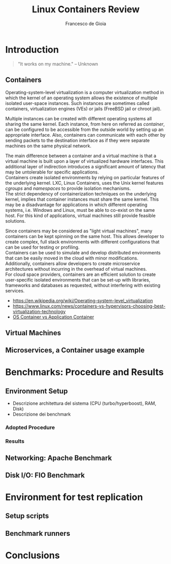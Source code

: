 #+TITLE: Linux Containers Review
#+AUTHOR: Francesco de Gioia

#+LaTeX: \pagebreak

\begin{abstract}
\end{abstract}

* Introduction
 #+BEGIN_QUOTE
"It works on my machine." -- Unknown
 #+END_QUOTE
** Containers
Operating-system-level virtualization is a computer virtualization method in which the kernel of an operating system allows the existence of multiple isolated user-space instances.
Such instances are sometimes called containers, virtualization engines (VEs) or jails (FreeBSD jail or chroot jail).

Multiple instances can be created with different operating systems all sharing the same kernel. Each instance, from here on referred as /container/, can be configured to be
accessible from the outside world by setting up an appropriate interface. Also, containers can communicate with each other by sending packets to the destination interface as if they were
separate machines on the same physical network.

The main difference between a container and a virtual machine is that a virtual machine is built upon a layer of virtualized hardware interfaces. This additional layer of indirection 
introduces a significant amount of latency that may be untolerable for specific applications.\\
Containers create isolated environments by relying on particular features of the underlying kernel. LXC, Linux Containers, uses the Unix kernel features /cgroups/ and /namespaces/ to
provide isolation mechanisms.\\
The strict dependency of containerization techniques on the underlying kernel, implies that container instances must share the same kernel. This may be a disadvantage for applications
in which different operating systems, i.e. Windows and Linux, must be able to co-exist on the same host. For this kind of applications, virtual machines still provide feasible solutions.

Since containers may be considered as "light virtual machines", many containers can be kept spinning on the same host. This allows developer to create complex, full stack environments
with different configurations that can be used for testing or profiling.\\
Containers can be used to simulate and develop distributed environments that can be easily moved in the cloud with minor modifications.\\
Additionally, containers allow developers to create microservice architectures without incurring in the overhead of virtual machines.\\
For cloud space providers, containers are an efficient solution to create user-specific isolated environments that can be set-up with libraries, frameworks and databases as requested,
without interfering with existing services.

- [[https://en.wikipedia.org/wiki/Operating-system-level_virtualization]]
- [[https://www.linux.com/news/containers-vs-hypervisors-choosing-best-virtualization-technology]]
- [[https://blog.risingstack.com/operating-system-containers-vs-application-containers/][OS Container vs Application Container]]

** Virtual Machines
** Microservices, a Container usage example
* Benchmarks: Procedure and Results
** Environment Setup
# Describe architecture on which the benchmarks are run

- Descrizione architettura del sistema (CPU (turbo/hyperboost), RAM, Disk)
- Descrizione dei benchmark

*** Adopted Procedure

*** Results


** Networking: Apache Benchmark
** Disk I/O: FIO Benchmark
* Environment for test replication
** Setup scripts
** Benchmark runners
* Conclusions
